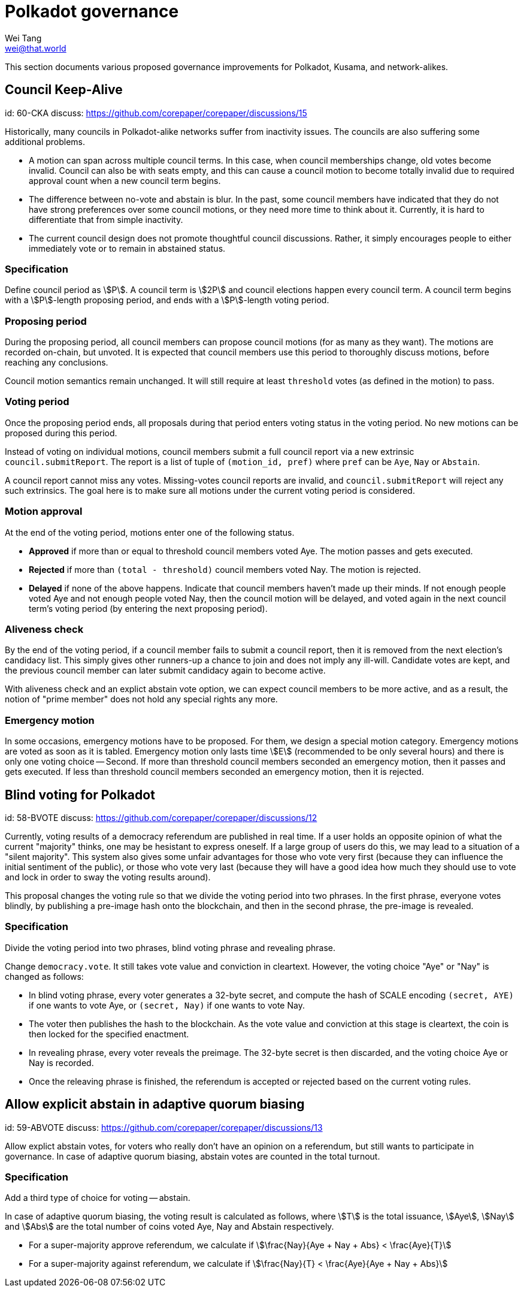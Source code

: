 = Polkadot governance
Wei Tang <wei@that.world>
:license: CC-BY-SA-4.0
:license-code: Apache-2.0

[meta=description]
This section documents various proposed governance improvements for Polkadot,
Kusama, and network-alikes.

== Council Keep-Alive
[spec]
id: 60-CKA
discuss: https://github.com/corepaper/corepaper/discussions/15

Historically, many councils in Polkadot-alike networks suffer from inactivity
issues. The councils are also suffering some additional problems.

* A motion can span across multiple council terms. In this case, when council
  memberships change, old votes become invalid. Council can also be with seats
  empty, and this can cause a council motion to become totally invalid due to
  required approval count when a new council term begins.
* The difference between no-vote and abstain is blur. In the past, some council
  members have indicated that they do not have strong preferences over some
  council motions, or they need more time to think about it. Currently, it is
  hard to differentiate that from simple inactivity.
* The current council design does not promote thoughtful council discussions.
  Rather, it simply encourages people to either immediately vote or to remain
  in abstained status.

=== Specification

Define council period as stem:[P]. A council term is stem:[2P] and council
elections happen every council term. A council term begins with a
stem:[P]-length proposing period, and ends with a stem:[P]-length voting period.

=== Proposing period

During the proposing period, all council members can propose council motions
(for as many as they want). The motions are recorded on-chain, but unvoted. It
is expected that council members use this period to thoroughly discuss motions,
before reaching any conclusions.

Council motion semantics remain unchanged. It will still require at least
`threshold` votes (as defined in the motion) to pass.

=== Voting period

Once the proposing period ends, all proposals during that period enters voting
status in the voting period. No new motions can be proposed during this period.

Instead of voting on individual motions, council members submit a full council
report via a new extrinsic `council.submitReport`. The report is a list of tuple
of `(motion_id, pref)` where `pref` can be `Aye`, `Nay` or `Abstain`.

A council report cannot miss any votes. Missing-votes council reports are
invalid, and `council.submitReport` will reject any such extrinsics. The goal
here is to make sure all motions under the current voting period is considered.

=== Motion approval

At the end of the voting period, motions enter one of the following status.

* **Approved** if more than or equal to threshold council members voted Aye.
  The motion passes and gets executed.
* **Rejected** if more than `(total - threshold)` council members voted Nay.
  The motion is rejected.
* **Delayed** if none of the above happens. Indicate that council members
  haven't made up their minds. If not enough people voted Aye and not enough
  people voted Nay, then the council motion will be delayed, and voted again in
  the next council term's voting period (by entering the next proposing period).

=== Aliveness check

By the end of the voting period, if a council member fails to submit a council
report, then it is removed from the next election's candidacy list. This simply
gives other runners-up a chance to join and does not imply any ill-will.
Candidate votes are kept, and the previous council member can later submit
candidacy again to become active.

With aliveness check and an explict abstain vote option, we can expect council
members to be more active, and as a result, the notion of "prime member" does
not hold any special rights any more.

=== Emergency motion

In some occasions, emergency motions have to be proposed. For them, we design a
special motion category. Emergency motions are voted as soon as it is tabled.
Emergency motion only lasts time stem:[E] (recommended to be only several hours)
and there is only one voting choice -- Second. If more than threshold council
members seconded an emergency motion, then it passes and gets executed. If less
than threshold council members seconded an emergency motion, then it is
rejected.

== Blind voting for Polkadot
[spec]
id: 58-BVOTE
discuss: https://github.com/corepaper/corepaper/discussions/12

Currently, voting results of a democracy referendum are published in real time.
If a user holds an opposite opinion of what the current "majority" thinks, one
may be hesistant to express oneself. If a large group of users do this, we may
lead to a situation of a "silent majority". This system also gives some unfair
advantages for those who vote very first (because they can influence the initial
sentiment of the public), or those who vote very last (because they will have a
good idea how much they should use to vote and lock in order to sway the voting
results around).

This proposal changes the voting rule so that we divide the voting period into
two phrases. In the first phrase, everyone votes blindly, by publishing a
pre-image hash onto the blockchain, and then in the second phrase, the pre-image
is revealed.

=== Specification

Divide the voting period into two phrases, blind voting phrase and revealing
phrase.

Change `democracy.vote`. It still takes vote value and conviction in cleartext.
However, the voting choice "Aye" or "Nay" is changed as follows:

* In blind voting phrase, every voter generates a 32-byte secret, and compute
  the hash of SCALE encoding `(secret, AYE)` if one wants to vote Aye, or
  `(secret, Nay)` if one wants to vote Nay.
* The voter then publishes the hash to the blockchain. As the vote value and
  conviction at this stage is cleartext, the coin is then locked for the specified
  enactment.
* In revealing phrase, every voter reveals the preimage. The 32-byte secret is
  then discarded, and the voting choice Aye or Nay is recorded.
* Once the releaving phrase is finished, the referendum is accepted or rejected
  based on the current voting rules.

== Allow explicit abstain in adaptive quorum biasing
[spec]
id: 59-ABVOTE
discuss: https://github.com/corepaper/corepaper/discussions/13

Allow explict abstain votes, for voters who really don't have an opinion on a
referendum, but still wants to participate in governance. In case of adaptive
quorum biasing, abstain votes are counted in the total turnout.

=== Specification

Add a third type of choice for voting -- abstain.

In case of adaptive quorum biasing, the voting result is calculated as follows,
where stem:[T] is the total issuance, stem:[Aye], stem:[Nay] and stem:[Abs] are
the total number of coins voted Aye, Nay and Abstain respectively.

* For a super-majority approve referendum, we calculate if stem:[\frac{Nay}{Aye
+ Nay + Abs} < \frac{Aye}{T}]
* For a super-majority against referendum, we calculate if stem:[\frac{Nay}{T} <
\frac{Aye}{Aye + Nay + Abs}]